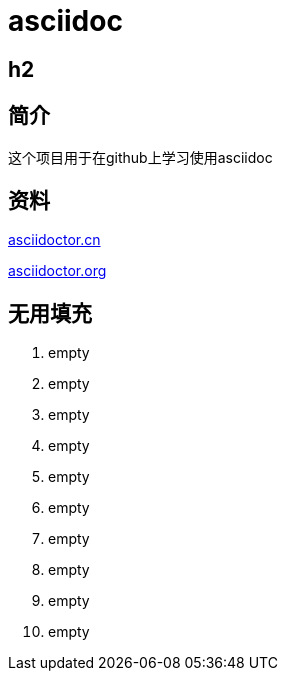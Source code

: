 = asciidoc

== h2

== 简介
这个项目用于在github上学习使用asciidoc

== 资料
https://asciidoctor.cn/docs/asciidoc-syntax-quick-reference[asciidoctor.cn]

https://github.com/asciidoctor/asciidoctor.org[asciidoctor.org]

== 无用填充
. empty
. empty
. empty
. empty
. empty
. empty
. empty
. empty
. empty
. empty
